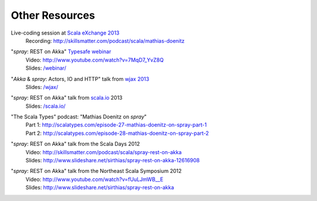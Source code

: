 Other Resources
===============

Live-coding session at `Scala eXchange 2013`__
  | Recording: http://skillsmatter.com/podcast/scala/mathias-doenitz

__ http://skillsmatter.com/event/scala/scala-exchange-2013

"*spray*: REST on Akka" `Typesafe webinar`__
  | Video: http://www.youtube.com/watch?v=7MqD7_YvZ8Q
  | Slides: `/webinar/`__

__ http://www.typesafe.com/blog/Webinar
__ /webinar/

"*Akka* & *spray*: Actors, IO and HTTP" talk from `wjax 2013`__
  | Slides: `/wjax/`__

__ http://jax.de/wjax2013/
__ /wjax/

"*spray*: REST on Akka" talk from `scala.io`__ 2013
  | Slides: `/scala.io/`__

__ http://scala.io
__ /scala.io/

"The Scala Types" podcast: "Mathias Doenitz on *spray*"
  | Part 1: http://scalatypes.com/episode-27-mathias-doenitz-on-spray-part-1
  | Part 2: http://scalatypes.com/episode-28-mathias-doenitz-on-spray-part-2

"*spray*: REST on Akka" talk from the Scala Days 2012
  | Video: http://skillsmatter.com/podcast/scala/spray-rest-on-akka
  | Slides: http://www.slideshare.net/sirthias/spray-rest-on-akka-12616908

"*spray*: REST on Akka" talk from the Northeast Scala Symposium 2012
  | Video: http://www.youtube.com/watch?v=fUuLJmWB__E
  | Slides: http://www.slideshare.net/sirthias/spray-rest-on-akka